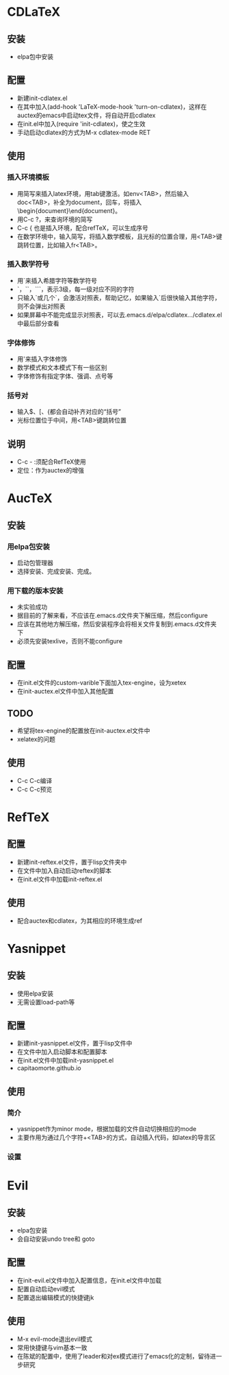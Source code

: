 

* CDLaTeX
** 安装
   - elpa包中安装
** 配置
   - 新建init-cdlatex.el
   - 在其中加入(add-hook 'LaTeX-mode-hook 'turn-on-cdlatex)，这样在auctex的emacs中启动tex文件，将自动开启cdlatex
   - 在init.el中加入(require 'init-cdlatex)，使之生效
   - 手动启动cdlatex的方式为M-x cdlatex-mode RET
** 使用
*** 插入环境模板
    - 用简写来插入latex环境，用tab键激活。如env<TAB>，然后输入doc<TAB>，补全为document，回车，将插入\begin{document}\end{document}。
    - 用C-c ?，来查询环境的简写
    - C-c { 也是插入环境，配合refTeX，可以生成序号
    - 在数学环境中，输入简写，将插入数学模板，且光标的位置合理，用<TAB>键跳转位置，比如输入fr<TAB>。
*** 插入数学符号
    - 用`来插入希腊字符等数学符号
    - `，``，```，表示3级，每一级对应不同的字符
    - 只输入`或几个`，会激活对照表，帮助记忆，如果输入`后很快输入其他字符，则不会弹出对照表
    - 如果屏幕中不能完成显示对照表，可以去.emacs.d/elpa/cdlatex.../cdlatex.el中最后部分查看
*** 字体修饰
    - 用'来插入字体修饰
    - 数学模式和文本模式下有一些区别
    - 字体修饰有指定字体、强调、点号等
*** 括号对
    - 输入$、[、{都会自动补齐对应的“括号”
    - 光标位置位于中间，用<TAB>键跳转位置
** 说明
   - C-c - :须配合RefTeX使用
   - 定位：作为auctex的增强
* AucTeX
** 安装
*** 用elpa包安装
    - 启动包管理器
    - 选择安装、完成安装、完成。
*** 用下载的版本安装
    - 未实验成功
    - 据目前的了解来看，不应该在.emacs.d文件夹下解压缩，然后configure
    - 应该在其他地方解压缩，然后安装程序会将相关文件复制到.emacs.d文件夹下
    - 必须先安装texlive，否则不能configure

** 配置
   - 在init.el文件的custom-varible下面加入tex-engine，设为xetex
   - 在init-auctex.el文件中加入其他配置

** TODO 
   - 希望将tex-engine的配置放在init-auctex.el文件中
   - xelatex的问题

** 使用
   - C-c C-c编译
   - C-c C-c预览

* RefTeX
** 配置
   - 新建init-reftex.el文件，置于lisp文件夹中
   - 在文件中加入自动启动reftex的脚本
   - 在init.el文件中加载init-reftex.el
** 使用
   - 配合auctex和cdlatex，为其相应的环境生成ref

* Yasnippet
** 安装
   - 使用elpa安装
   - 无需设置load-path等

** 配置
   - 新建init-yasnippet.el文件，置于lisp文件中
   - 在文件中加入启动脚本和配置脚本
   - 在init.el文件中加载init-yasnippet.el
   - capitaomorte.github.io

** 使用
*** 简介
   - yasnippet作为minor mode，根据加载的文件自动切换相应的mode
   - 主要作用为通过几个字符+<TAB>的方式，自动插入代码，如latex的导言区

*** 设置
    


* Evil
** 安装
   - elpa包安装
   - 会自动安装undo tree和 goto 

** 配置
   - 在init-evil.el文件中加入配置信息，在init.el文件中加载
   - 配置自动启动evil模式
   - 配置退出编辑模式的快捷键jk

** 使用
   - M-x evil-mode退出evil模式
   - 常用快捷键与vim基本一致
   - 在陈斌的配置中，使用了leader和对ex模式进行了emacs化的定制，留待进一步研究


